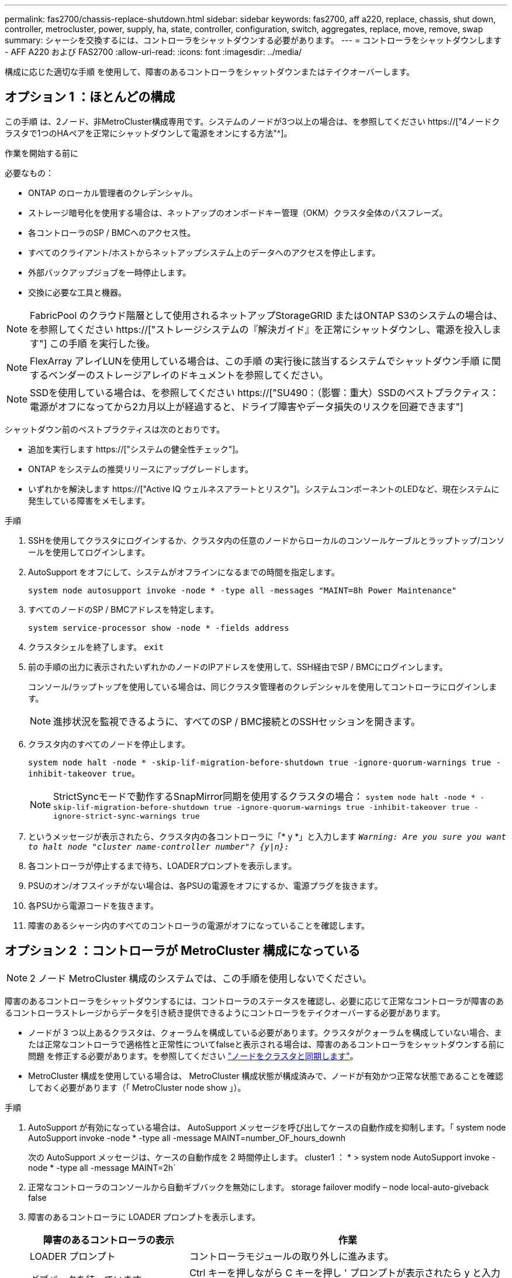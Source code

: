 ---
permalink: fas2700/chassis-replace-shutdown.html 
sidebar: sidebar 
keywords: fas2700, aff a220, replace, chassis, shut down, controller, metrocluster, power, supply, ha, state, controller, configuration, switch, aggregates, replace, move, remove, swap 
summary: シャーシを交換するには、コントローラをシャットダウンする必要があります。 
---
= コントローラをシャットダウンします - AFF A220 および FAS2700
:allow-uri-read: 
:icons: font
:imagesdir: ../media/


[role="lead"]
構成に応じた適切な手順 を使用して、障害のあるコントローラをシャットダウンまたはテイクオーバーします。



== オプション 1 ：ほとんどの構成

この手順 は、2ノード、非MetroCluster構成専用です。システムのノードが3つ以上の場合は、を参照してください https://["4ノードクラスタで1つのHAペアを正常にシャットダウンして電源をオンにする方法"^]。

.作業を開始する前に
必要なもの：

* ONTAP のローカル管理者のクレデンシャル。
* ストレージ暗号化を使用する場合は、ネットアップのオンボードキー管理（OKM）クラスタ全体のパスフレーズ。
* 各コントローラのSP / BMCへのアクセス性。
* すべてのクライアント/ホストからネットアップシステム上のデータへのアクセスを停止します。
* 外部バックアップジョブを一時停止します。
* 交換に必要な工具と機器。



NOTE: FabricPool のクラウド階層として使用されるネットアップStorageGRID またはONTAP S3のシステムの場合は、を参照してください https://["ストレージシステムの『解決ガイド』を正常にシャットダウンし、電源を投入します"] この手順 を実行した後。


NOTE: FlexArray アレイLUNを使用している場合は、この手順 の実行後に該当するシステムでシャットダウン手順 に関するベンダーのストレージアレイのドキュメントを参照してください。


NOTE: SSDを使用している場合は、を参照してください https://["SU490：（影響：重大）SSDのベストプラクティス：電源がオフになってから2カ月以上が経過すると、ドライブ障害やデータ損失のリスクを回避できます"]

シャットダウン前のベストプラクティスは次のとおりです。

* 追加を実行します https://["システムの健全性チェック"]。
* ONTAP をシステムの推奨リリースにアップグレードします。
* いずれかを解決します https://["Active IQ ウェルネスアラートとリスク"]。システムコンポーネントのLEDなど、現在システムに発生している障害をメモします。


.手順
. SSHを使用してクラスタにログインするか、クラスタ内の任意のノードからローカルのコンソールケーブルとラップトップ/コンソールを使用してログインします。
. AutoSupport をオフにして、システムがオフラインになるまでの時間を指定します。
+
`system node autosupport invoke -node * -type all -messages "MAINT=8h Power Maintenance"`

. すべてのノードのSP / BMCアドレスを特定します。
+
`system service-processor show -node * -fields address`

. クラスタシェルを終了します。 `exit`
. 前の手順の出力に表示されたいずれかのノードのIPアドレスを使用して、SSH経由でSP / BMCにログインします。
+
コンソール/ラップトップを使用している場合は、同じクラスタ管理者のクレデンシャルを使用してコントローラにログインします。

+

NOTE: 進捗状況を監視できるように、すべてのSP / BMC接続とのSSHセッションを開きます。

. クラスタ内のすべてのノードを停止します。
+
`system node halt -node * -skip-lif-migration-before-shutdown true -ignore-quorum-warnings true -inhibit-takeover true`。

+

NOTE: StrictSyncモードで動作するSnapMirror同期を使用するクラスタの場合： `system node halt -node * -skip-lif-migration-before-shutdown true -ignore-quorum-warnings true -inhibit-takeover true -ignore-strict-sync-warnings true`

. というメッセージが表示されたら、クラスタ内の各コントローラに「* y *」と入力します `_Warning: Are you sure you want to halt node "cluster name-controller number"?
{y|n}:_`
. 各コントローラが停止するまで待ち、LOADERプロンプトを表示します。
. PSUのオン/オフスイッチがない場合は、各PSUの電源をオフにするか、電源プラグを抜きます。
. 各PSUから電源コードを抜きます。
. 障害のあるシャーシ内のすべてのコントローラの電源がオフになっていることを確認します。




== オプション 2 ：コントローラが MetroCluster 構成になっている


NOTE: 2 ノード MetroCluster 構成のシステムでは、この手順を使用しないでください。

障害のあるコントローラをシャットダウンするには、コントローラのステータスを確認し、必要に応じて正常なコントローラが障害のあるコントローラストレージからデータを引き続き提供できるようにコントローラをテイクオーバーする必要があります。

* ノードが 3 つ以上あるクラスタは、クォーラムを構成している必要があります。クラスタがクォーラムを構成していない場合、または正常なコントローラで適格性と正常性についてfalseと表示される場合は、障害のあるコントローラをシャットダウンする前に問題 を修正する必要があります。を参照してください link:https://docs.netapp.com/us-en/ontap/system-admin/synchronize-node-cluster-task.html?q=Quorum["ノードをクラスタと同期します"^]。
* MetroCluster 構成を使用している場合は、 MetroCluster 構成状態が構成済みで、ノードが有効かつ正常な状態であることを確認しておく必要があります（「 MetroCluster node show 」）。


.手順
. AutoSupport が有効になっている場合は、 AutoSupport メッセージを呼び出してケースの自動作成を抑制します。「 system node AutoSupport invoke -node * -type all -message MAINT=number_OF_hours_downh
+
次の AutoSupport メッセージは、ケースの自動作成を 2 時間停止します。 cluster1 ： * > system node AutoSupport invoke -node * -type all -message MAINT=2h`

. 正常なコントローラのコンソールから自動ギブバックを無効にします。 storage failover modify – node local-auto-giveback false
. 障害のあるコントローラに LOADER プロンプトを表示します。
+
[cols="1,2"]
|===
| 障害のあるコントローラの表示 | 作業 


 a| 
LOADER プロンプト
 a| 
コントローラモジュールの取り外しに進みます。



 a| 
ギブバックを待っています
 a| 
Ctrl キーを押しながら C キーを押し ' プロンプトが表示されたら y と入力します



 a| 
システムプロンプトまたはパスワードプロンプト（システムパスワードの入力）
 a| 
正常なコントローラから障害のあるコントローラをテイクオーバーまたは停止します。「 storage failover takeover -ofnode impaired_node_name _

障害のあるコントローラに「 Waiting for giveback... 」と表示されたら、 Ctrl+C キーを押し、「 y 」と入力します。

|===

